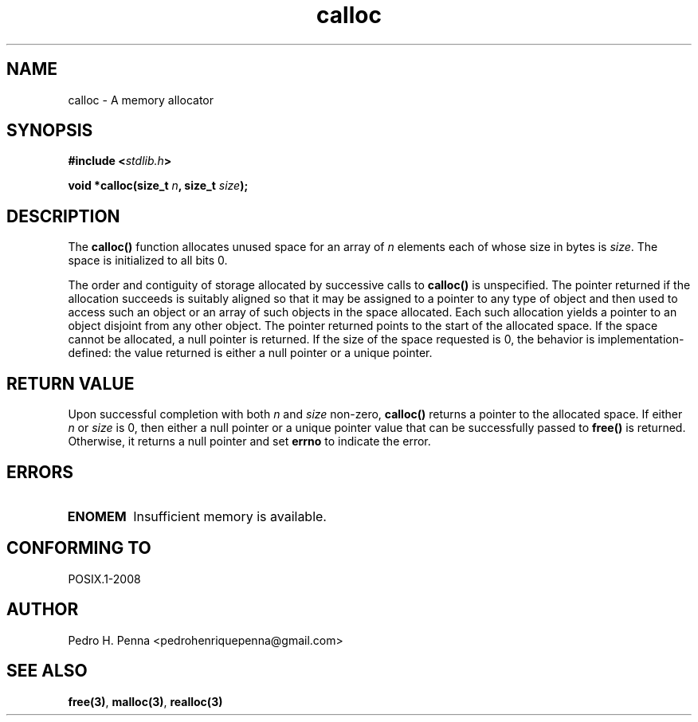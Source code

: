 .\" 
.\" Copyright(C) 2011-2015 Pedro H. Penna <pedrohenriquepenna@gmail.com>
.\" 
.\" This file is part of Nanvix.
.\" 
.\" Nanvix is free software: you can redistribute it and/or modify
.\" it under the terms of the GNU General Public License as published by
.\" the Free Software Foundation, either version 3 of the License, or
.\" (at your option) any later version.
.\" 
.\" Nanvix is distributed in the hope that it will be useful,
.\" but WITHOUT ANY WARRANTY; without even the implied warranty of
.\" MERCHANTABILITY or FITNESS FOR A PARTICULAR PURPOSE.  See the
.\" GNU General Public License for more details.
.\" 
.\" You should have received a copy of the GNU General Public License
.\" along with Nanvix.  If not, see <http://www.gnu.org/licenses/>.
.\"

.TH "calloc" "3" "April 2015" "Nanvix" "The Nanvix Programmer's Manual"

.\ "============================================================================

.SH "NAME"

calloc \- A memory allocator

.\ "============================================================================

.SH "SYNOPSIS"

.BI "#include <" "stdlib.h" >

.BI "void *calloc(size_t " n ", size_t " size ");"

.\ "============================================================================

.SH "DESCRIPTION"

The
.BR calloc()
function allocates unused space for an array of
.IR n
elements each of whose size in bytes is
.IR size .
The space is initialized to all bits 0.

The order and contiguity of storage allocated by successive calls to
.BR calloc()
is unspecified. The pointer returned if the allocation succeeds is suitably
aligned so that it may be assigned to a pointer to any type of object and then
used to access such an object or an array of such objects in the space
allocated. Each such allocation yields a pointer to an object disjoint from any
other object. The pointer returned points to the start of the allocated space.
If the space cannot be allocated, a null pointer is returned. If the size of
the space requested is 0, the behavior is implementation-defined: the value
returned is either a null pointer or a unique pointer.

.\ "============================================================================

.SH "RETURN VALUE"

Upon successful completion with both
.IR n
and
.IR size
non-zero,
.BR calloc()
returns a pointer to the allocated space. If either
.IR n
or
.IR size
is 0, then either a null pointer or a unique pointer value that can be
successfully passed to
.BR free()
is returned. Otherwise, it returns a null pointer and set
.BR errno
to indicate the error.

.\ "============================================================================

.SH "ERRORS"

.TP
.BR ENOMEM
Insufficient memory is available.

.\ "============================================================================

.SH "CONFORMING TO"

POSIX.1-2008

.\ "============================================================================

.SH "AUTHOR"
Pedro H. Penna <pedrohenriquepenna@gmail.com>

.\ "============================================================================

.SH "SEE ALSO"

.BR free(3) ,
.BR malloc(3) ,
.BR realloc(3)
